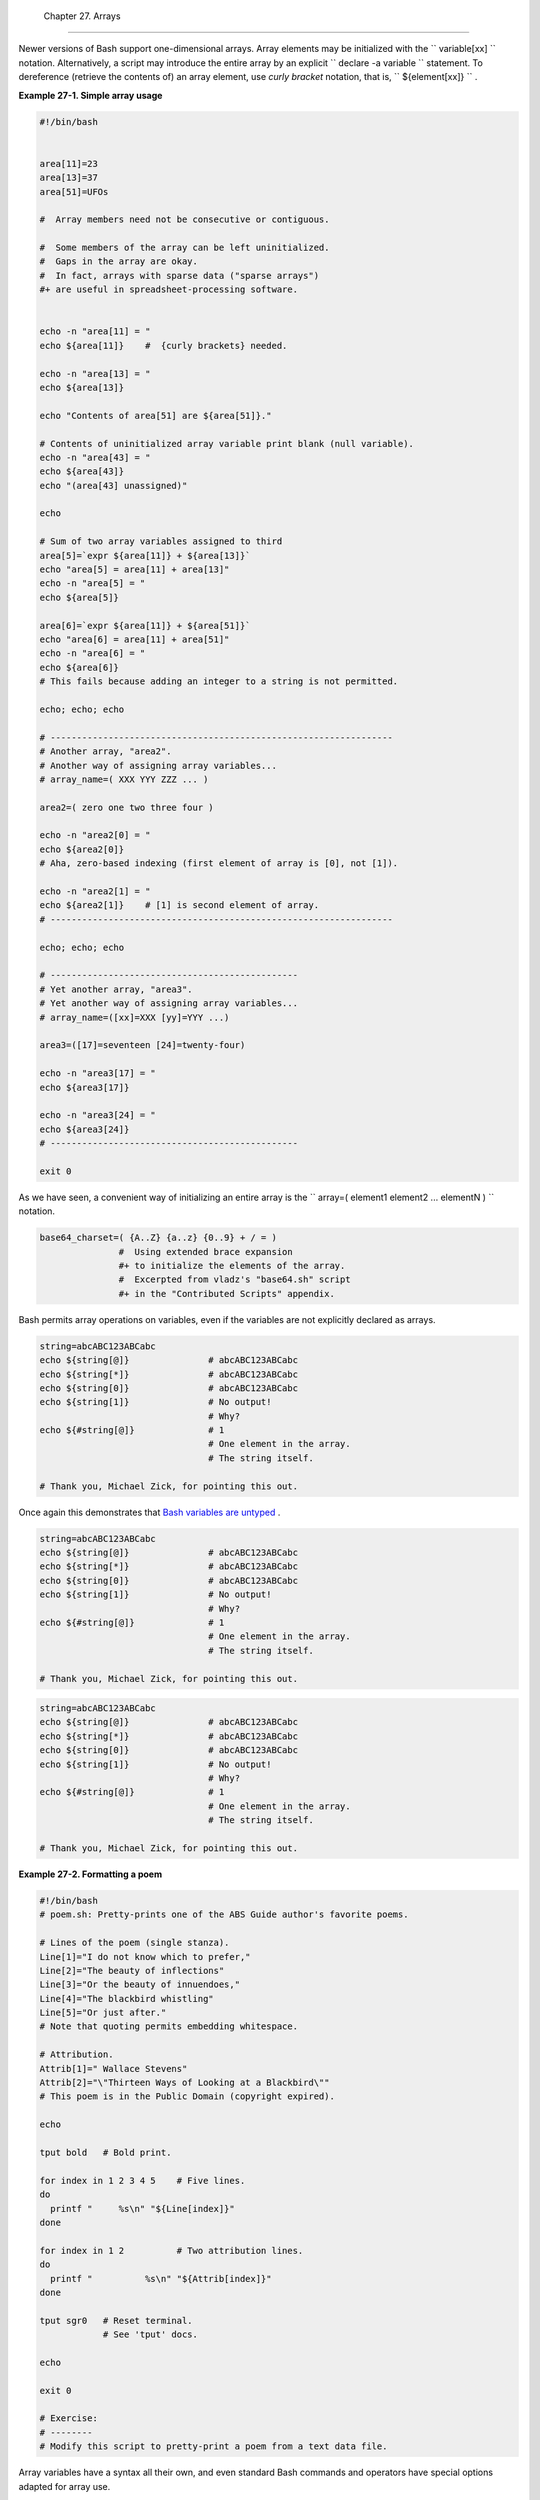 
  Chapter 27. Arrays
===================

Newer versions of Bash support one-dimensional arrays. Array elements
may be initialized with the ``             variable[xx]           ``
notation. Alternatively, a script may introduce the entire array by an
explicit ``             declare -a variable           `` statement. To
dereference (retrieve the contents of) an array element, use *curly
bracket* notation, that is, ``             ${element[xx]}           `` .


**Example 27-1. Simple array usage**


.. code:: PROGRAMLISTING

    #!/bin/bash


    area[11]=23
    area[13]=37
    area[51]=UFOs

    #  Array members need not be consecutive or contiguous.

    #  Some members of the array can be left uninitialized.
    #  Gaps in the array are okay.
    #  In fact, arrays with sparse data ("sparse arrays")
    #+ are useful in spreadsheet-processing software.


    echo -n "area[11] = "
    echo ${area[11]}    #  {curly brackets} needed.

    echo -n "area[13] = "
    echo ${area[13]}

    echo "Contents of area[51] are ${area[51]}."

    # Contents of uninitialized array variable print blank (null variable).
    echo -n "area[43] = "
    echo ${area[43]}
    echo "(area[43] unassigned)"

    echo

    # Sum of two array variables assigned to third
    area[5]=`expr ${area[11]} + ${area[13]}`
    echo "area[5] = area[11] + area[13]"
    echo -n "area[5] = "
    echo ${area[5]}

    area[6]=`expr ${area[11]} + ${area[51]}`
    echo "area[6] = area[11] + area[51]"
    echo -n "area[6] = "
    echo ${area[6]}
    # This fails because adding an integer to a string is not permitted.

    echo; echo; echo

    # -----------------------------------------------------------------
    # Another array, "area2".
    # Another way of assigning array variables...
    # array_name=( XXX YYY ZZZ ... )

    area2=( zero one two three four )

    echo -n "area2[0] = "
    echo ${area2[0]}
    # Aha, zero-based indexing (first element of array is [0], not [1]).

    echo -n "area2[1] = "
    echo ${area2[1]}    # [1] is second element of array.
    # -----------------------------------------------------------------

    echo; echo; echo

    # -----------------------------------------------
    # Yet another array, "area3".
    # Yet another way of assigning array variables...
    # array_name=([xx]=XXX [yy]=YYY ...)

    area3=([17]=seventeen [24]=twenty-four)

    echo -n "area3[17] = "
    echo ${area3[17]}

    echo -n "area3[24] = "
    echo ${area3[24]}
    # -----------------------------------------------

    exit 0




As we have seen, a convenient way of initializing an entire array is the
``      array=( element1 element2 ... elementN )     `` notation.


.. code:: PROGRAMLISTING

    base64_charset=( {A..Z} {a..z} {0..9} + / = )
                   #  Using extended brace expansion
                   #+ to initialize the elements of the array.                
                   #  Excerpted from vladz's "base64.sh" script
                   #+ in the "Contributed Scripts" appendix.





Bash permits array operations on variables, even if the variables are
not explicitly declared as arrays.


.. code:: PROGRAMLISTING

    string=abcABC123ABCabc
    echo ${string[@]}               # abcABC123ABCabc
    echo ${string[*]}               # abcABC123ABCabc 
    echo ${string[0]}               # abcABC123ABCabc
    echo ${string[1]}               # No output!
                                    # Why?
    echo ${#string[@]}              # 1
                                    # One element in the array.
                                    # The string itself.

    # Thank you, Michael Zick, for pointing this out.



Once again this demonstrates that `Bash variables are
untyped <untyped.html#BVUNTYPED>`__ .



.. code:: PROGRAMLISTING

    string=abcABC123ABCabc
    echo ${string[@]}               # abcABC123ABCabc
    echo ${string[*]}               # abcABC123ABCabc 
    echo ${string[0]}               # abcABC123ABCabc
    echo ${string[1]}               # No output!
                                    # Why?
    echo ${#string[@]}              # 1
                                    # One element in the array.
                                    # The string itself.

    # Thank you, Michael Zick, for pointing this out.


.. code:: PROGRAMLISTING

    string=abcABC123ABCabc
    echo ${string[@]}               # abcABC123ABCabc
    echo ${string[*]}               # abcABC123ABCabc 
    echo ${string[0]}               # abcABC123ABCabc
    echo ${string[1]}               # No output!
                                    # Why?
    echo ${#string[@]}              # 1
                                    # One element in the array.
                                    # The string itself.

    # Thank you, Michael Zick, for pointing this out.




**Example 27-2. Formatting a poem**


.. code:: PROGRAMLISTING

    #!/bin/bash
    # poem.sh: Pretty-prints one of the ABS Guide author's favorite poems.

    # Lines of the poem (single stanza).
    Line[1]="I do not know which to prefer,"
    Line[2]="The beauty of inflections"
    Line[3]="Or the beauty of innuendoes,"
    Line[4]="The blackbird whistling"
    Line[5]="Or just after."
    # Note that quoting permits embedding whitespace.

    # Attribution.
    Attrib[1]=" Wallace Stevens"
    Attrib[2]="\"Thirteen Ways of Looking at a Blackbird\""
    # This poem is in the Public Domain (copyright expired).

    echo

    tput bold   # Bold print.

    for index in 1 2 3 4 5    # Five lines.
    do
      printf "     %s\n" "${Line[index]}"
    done

    for index in 1 2          # Two attribution lines.
    do
      printf "          %s\n" "${Attrib[index]}"
    done

    tput sgr0   # Reset terminal.
                # See 'tput' docs.

    echo

    exit 0

    # Exercise:
    # --------
    # Modify this script to pretty-print a poem from a text data file.




Array variables have a syntax all their own, and even standard Bash
commands and operators have special options adapted for array use.


**Example 27-3. Various array operations**


.. code:: PROGRAMLISTING

    #!/bin/bash
    # array-ops.sh: More fun with arrays.


    array=( zero one two three four five )
    # Element 0   1   2    3     4    5

    echo ${array[0]}       #  zero
    echo ${array:0}        #  zero
                           #  Parameter expansion of first element,
                           #+ starting at position # 0 (1st character).
    echo ${array:1}        #  ero
                           #  Parameter expansion of first element,
                           #+ starting at position # 1 (2nd character).

    echo "--------------"

    echo ${#array[0]}      #  4
                           #  Length of first element of array.
    echo ${#array}         #  4
                           #  Length of first element of array.
                           #  (Alternate notation)

    echo ${#array[1]}      #  3
                           #  Length of second element of array.
                           #  Arrays in Bash have zero-based indexing.

    echo ${#array[*]}      #  6
                           #  Number of elements in array.
    echo ${#array[@]}      #  6
                           #  Number of elements in array.

    echo "--------------"

    array2=( [0]="first element" [1]="second element" [3]="fourth element" )
    #            ^     ^       ^     ^      ^       ^     ^      ^       ^
    # Quoting permits embedding whitespace within individual array elements.

    echo ${array2[0]}      # first element
    echo ${array2[1]}      # second element
    echo ${array2[2]}      #
                           # Skipped in initialization, and therefore null.
    echo ${array2[3]}      # fourth element
    echo ${#array2[0]}     # 13    (length of first element)
    echo ${#array2[*]}     # 3     (number of elements in array)

    exit




Many of the standard `string
operations <string-manipulation.html#STRINGMANIP>`__ work on arrays.


**Example 27-4. String operations on arrays**


.. code:: PROGRAMLISTING

    #!/bin/bash
    # array-strops.sh: String operations on arrays.

    # Script by Michael Zick.
    # Used in ABS Guide with permission.
    # Fixups: 05 May 08, 04 Aug 08.

    #  In general, any string operation using the ${name ... } notation
    #+ can be applied to all string elements in an array,
    #+ with the ${name[@] ... } or ${name[*] ...} notation.


    arrayZ=( one two three four five five )

    echo

    # Trailing Substring Extraction
    echo ${arrayZ[@]:0}     # one two three four five five
    #                ^        All elements.

    echo ${arrayZ[@]:1}     # two three four five five
    #                ^        All elements following element[0].

    echo ${arrayZ[@]:1:2}   # two three
    #                  ^      Only the two elements after element[0].

    echo "---------"


    # Substring Removal

    # Removes shortest match from front of string(s).

    echo ${arrayZ[@]#f*r}   # one two three five five
    #               ^       # Applied to all elements of the array.
                            # Matches "four" and removes it.

    # Longest match from front of string(s)
    echo ${arrayZ[@]##t*e}  # one two four five five
    #               ^^      # Applied to all elements of the array.
                            # Matches "three" and removes it.

    # Shortest match from back of string(s)
    echo ${arrayZ[@]%h*e}   # one two t four five five
    #               ^       # Applied to all elements of the array.
                            # Matches "hree" and removes it.

    # Longest match from back of string(s)
    echo ${arrayZ[@]%%t*e}  # one two four five five
    #               ^^      # Applied to all elements of the array.
                            # Matches "three" and removes it.

    echo "----------------------"


    # Substring Replacement

    # Replace first occurrence of substring with replacement.
    echo ${arrayZ[@]/fiv/XYZ}   # one two three four XYZe XYZe
    #               ^           # Applied to all elements of the array.

    # Replace all occurrences of substring.
    echo ${arrayZ[@]//iv/YY}    # one two three four fYYe fYYe
                                # Applied to all elements of the array.

    # Delete all occurrences of substring.
    # Not specifing a replacement defaults to 'delete' ...
    echo ${arrayZ[@]//fi/}      # one two three four ve ve
    #               ^^          # Applied to all elements of the array.

    # Replace front-end occurrences of substring.
    echo ${arrayZ[@]/#fi/XY}    # one two three four XYve XYve
    #                ^          # Applied to all elements of the array.

    # Replace back-end occurrences of substring.
    echo ${arrayZ[@]/%ve/ZZ}    # one two three four fiZZ fiZZ
    #                ^          # Applied to all elements of the array.

    echo ${arrayZ[@]/%o/XX}     # one twXX three four five five
    #                ^          # Why?

    echo "-----------------------------"


    replacement() {
        echo -n "!!!"
    }

    echo ${arrayZ[@]/%e/$(replacement)}
    #                ^  ^^^^^^^^^^^^^^
    # on!!! two thre!!! four fiv!!! fiv!!!
    # The stdout of replacement() is the replacement string.
    # Q.E.D: The replacement action is, in effect, an 'assignment.'

    echo "------------------------------------"

    #  Accessing the "for-each":
    echo ${arrayZ[@]//*/$(replacement optional_arguments)}
    #                ^^ ^^^^^^^^^^^^^
    # !!! !!! !!! !!! !!! !!!

    #  Now, if Bash would only pass the matched string
    #+ to the function being called . . .

    echo

    exit 0

    #  Before reaching for a Big Hammer -- Perl, Python, or all the rest --
    #  recall:
    #    $( ... ) is command substitution.
    #    A function runs as a sub-process.
    #    A function writes its output (if echo-ed) to stdout.
    #    Assignment, in conjunction with "echo" and command substitution,
    #+   can read a function's stdout.
    #    The name[@] notation specifies (the equivalent of) a "for-each"
    #+   operation.
    #  Bash is more powerful than you think!




`Command substitution <commandsub.html#COMMANDSUBREF>`__ can construct
the individual elements of an array.


**Example 27-5. Loading the contents of a script into an array**


.. code:: PROGRAMLISTING

    #!/bin/bash
    # script-array.sh: Loads this script into an array.
    # Inspired by an e-mail from Chris Martin (thanks!).

    script_contents=( $(cat "$0") )  #  Stores contents of this script ($0)
                                     #+ in an array.

    for element in $(seq 0 $((${#script_contents[@]} - 1)))
      do                #  ${#script_contents[@]}
                        #+ gives number of elements in the array.
                        #
                        #  Question:
                        #  Why is  seq 0  necessary?
                        #  Try changing it to seq 1.
      echo -n "${script_contents[$element]}"
                        # List each field of this script on a single line.
    # echo -n "${script_contents[element]}" also works because of ${ ... }.
      echo -n " -- "    # Use " -- " as a field separator.
    done

    echo

    exit 0

    # Exercise:
    # --------
    #  Modify this script so it lists itself
    #+ in its original format,
    #+ complete with whitespace, line breaks, etc.




In an array context, some Bash `builtins <internal.html#BUILTINREF>`__
have a slightly altered meaning. For example,
`unset <internal.html#UNSETREF>`__ deletes array elements, or even an
entire array.


**Example 27-6. Some special properties of arrays**


.. code:: PROGRAMLISTING

    #!/bin/bash

    declare -a colors
    #  All subsequent commands in this script will treat
    #+ the variable "colors" as an array.

    echo "Enter your favorite colors (separated from each other by a space)."

    read -a colors    # Enter at least 3 colors to demonstrate features below.
    #  Special option to 'read' command,
    #+ allowing assignment of elements in an array.

    echo

    element_count=${#colors[@]}
    # Special syntax to extract number of elements in array.
    #     element_count=${#colors[*]} works also.
    #
    #  The "@" variable allows word splitting within quotes
    #+ (extracts variables separated by whitespace).
    #
    #  This corresponds to the behavior of "$@" and "$*"
    #+ in positional parameters. 

    index=0

    while [ "$index" -lt "$element_count" ]
    do    # List all the elements in the array.
      echo ${colors[$index]}
      #    ${colors[index]} also works because it's within ${ ... } brackets.
      let "index = $index + 1"
      # Or:
      #    ((index++))
    done
    # Each array element listed on a separate line.
    # If this is not desired, use  echo -n "${colors[$index]} "
    #
    # Doing it with a "for" loop instead:
    #   for i in "${colors[@]}"
    #   do
    #     echo "$i"
    #   done
    # (Thanks, S.C.)

    echo

    # Again, list all the elements in the array, but using a more elegant method.
      echo ${colors[@]}          # echo ${colors[*]} also works.

    echo

    # The "unset" command deletes elements of an array, or entire array.
    unset colors[1]              # Remove 2nd element of array.
                                 # Same effect as   colors[1]=
    echo  ${colors[@]}           # List array again, missing 2nd element.

    unset colors                 # Delete entire array.
                                 #  unset colors[*] and
                                 #+ unset colors[@] also work.
    echo; echo -n "Colors gone."               
    echo ${colors[@]}            # List array again, now empty.

    exit 0




As seen in the previous example, either **${array\_name[@]}** or
**${array\_name[\*]}** refers to *all* the elements of the array.
Similarly, to get a count of the number of elements in an array, use
either **${#array\_name[@]}** or **${#array\_name[\*]}** .
**${#array\_name}** is the length (number of characters) of
**${array\_name[0]}** , the first element of the array.


**Example 27-7. Of empty arrays and empty elements**


.. code:: PROGRAMLISTING

    #!/bin/bash
    # empty-array.sh

    #  Thanks to Stephane Chazelas for the original example,
    #+ and to Michael Zick and Omair Eshkenazi, for extending it.
    #  And to Nathan Coulter for clarifications and corrections.


    # An empty array is not the same as an array with empty elements.

      array0=( first second third )
      array1=( '' )   # "array1" consists of one empty element.
      array2=( )      # No elements . . . "array2" is empty.
      array3=(   )    # What about this array?


    echo
    ListArray()
    {
    echo
    echo "Elements in array0:  ${array0[@]}"
    echo "Elements in array1:  ${array1[@]}"
    echo "Elements in array2:  ${array2[@]}"
    echo "Elements in array3:  ${array3[@]}"
    echo
    echo "Length of first element in array0 = ${#array0}"
    echo "Length of first element in array1 = ${#array1}"
    echo "Length of first element in array2 = ${#array2}"
    echo "Length of first element in array3 = ${#array3}"
    echo
    echo "Number of elements in array0 = ${#array0[*]}"  # 3
    echo "Number of elements in array1 = ${#array1[*]}"  # 1  (Surprise!)
    echo "Number of elements in array2 = ${#array2[*]}"  # 0
    echo "Number of elements in array3 = ${#array3[*]}"  # 0
    }

    # ===================================================================

    ListArray

    # Try extending those arrays.

    # Adding an element to an array.
    array0=( "${array0[@]}" "new1" )
    array1=( "${array1[@]}" "new1" )
    array2=( "${array2[@]}" "new1" )
    array3=( "${array3[@]}" "new1" )

    ListArray

    # or
    array0[${#array0[*]}]="new2"
    array1[${#array1[*]}]="new2"
    array2[${#array2[*]}]="new2"
    array3[${#array3[*]}]="new2"

    ListArray

    # When extended as above, arrays are 'stacks' ...
    # Above is the 'push' ...
    # The stack 'height' is:
    height=${#array2[@]}
    echo
    echo "Stack height for array2 = $height"

    # The 'pop' is:
    unset array2[${#array2[@]}-1]   #  Arrays are zero-based,
    height=${#array2[@]}            #+ which means first element has index 0.
    echo
    echo "POP"
    echo "New stack height for array2 = $height"

    ListArray

    # List only 2nd and 3rd elements of array0.
    from=1          # Zero-based numbering.
    to=2
    array3=( ${array0[@]:1:2} )
    echo
    echo "Elements in array3:  ${array3[@]}"

    # Works like a string (array of characters).
    # Try some other "string" forms.

    # Replacement:
    array4=( ${array0[@]/second/2nd} )
    echo
    echo "Elements in array4:  ${array4[@]}"

    # Replace all matching wildcarded string.
    array5=( ${array0[@]//new?/old} )
    echo
    echo "Elements in array5:  ${array5[@]}"

    # Just when you are getting the feel for this . . .
    array6=( ${array0[@]#*new} )
    echo # This one might surprise you.
    echo "Elements in array6:  ${array6[@]}"

    array7=( ${array0[@]#new1} )
    echo # After array6 this should not be a surprise.
    echo "Elements in array7:  ${array7[@]}"

    # Which looks a lot like . . .
    array8=( ${array0[@]/new1/} )
    echo
    echo "Elements in array8:  ${array8[@]}"

    #  So what can one say about this?

    #  The string operations are performed on
    #+ each of the elements in var[@] in succession.
    #  Therefore : Bash supports string vector operations.
    #  If the result is a zero length string,
    #+ that element disappears in the resulting assignment.
    #  However, if the expansion is in quotes, the null elements remain.

    #  Michael Zick:    Question, are those strings hard or soft quotes?
    #  Nathan Coulter:  There is no such thing as "soft quotes."
    #!    What's really happening is that
    #!+   the pattern matching happens after
    #!+   all the other expansions of [word]
    #!+   in cases like ${parameter#word}.


    zap='new*'
    array9=( ${array0[@]/$zap/} )
    echo
    echo "Number of elements in array9:  ${#array9[@]}"
    array9=( "${array0[@]/$zap/}" )
    echo "Elements in array9:  ${array9[@]}"
    # This time the null elements remain.
    echo "Number of elements in array9:  ${#array9[@]}"


    # Just when you thought you were still in Kansas . . .
    array10=( ${array0[@]#$zap} )
    echo
    echo "Elements in array10:  ${array10[@]}"
    # But, the asterisk in zap won't be interpreted if quoted.
    array10=( ${array0[@]#"$zap"} )
    echo
    echo "Elements in array10:  ${array10[@]}"
    # Well, maybe we _are_ still in Kansas . . .
    # (Revisions to above code block by Nathan Coulter.)


    #  Compare array7 with array10.
    #  Compare array8 with array9.

    #  Reiterating: No such thing as soft quotes!
    #  Nathan Coulter explains:
    #  Pattern matching of 'word' in ${parameter#word} is done after
    #+ parameter expansion and *before* quote removal.
    #  In the normal case, pattern matching is done *after* quote removal.
     
    exit




The relationship of **${array\_name[@]}** and **${array\_name[\*]}** is
analogous to that between `$@ and $\* <internalvariables.html#APPREF>`__
. This powerful array notation has a number of uses.


.. code:: PROGRAMLISTING

    # Copying an array.
    array2=( "${array1[@]}" )
    # or
    array2="${array1[@]}"
    #
    #  However, this fails with "sparse" arrays,
    #+ arrays with holes (missing elements) in them,
    #+ as Jochen DeSmet points out.
    # ------------------------------------------
      array1[0]=0
    # array1[1] not assigned
      array1[2]=2
      array2=( "${array1[@]}" )       # Copy it?

    echo ${array2[0]}      # 0
    echo ${array2[2]}      # (null), should be 2
    # ------------------------------------------



    # Adding an element to an array.
    array=( "${array[@]}" "new element" )
    # or
    array[${#array[*]}]="new element"

    # Thanks, S.C.





|Tip|

The **array=( element1 element2 ... elementN )** initialization
operation, with the help of `command
substitution <commandsub.html#COMMANDSUBREF>`__ , makes it possible to
load the contents of a text file into an array.

+--------------------------+--------------------------+--------------------------+
| .. code:: PROGRAMLISTING |
|                          |
|     #!/bin/bash          |
|                          |
|     filename=sample_file |
|                          |
|     #            cat sam |
| ple_file                 |
|     #                    |
|     #            1 a b c |
|     #            2 d e f |
| g                        |
|                          |
|                          |
|     declare -a array1    |
|                          |
|     array1=( `cat "$file |
| name"`)                # |
|   Loads contents         |
|     #         List file  |
| to stdout              # |
| + of $filename into arra |
| y1.                      |
|     #                    |
|     #  array1=( `cat "$f |
| ilename" | tr '\n' ' '`) |
|     #                    |
|          change linefeed |
| s in file to spaces.     |
|     #  Not necessary bec |
| ause Bash does word spli |
| tting,                   |
|     #+ changing linefeed |
| s to spaces.             |
|                          |
|     echo ${array1[@]}    |
|          # List the arra |
| y.                       |
|     #                    |
|            1 a b c 2 d e |
|  fg                      |
|     #                    |
|     #  Each whitespace-s |
| eparated "word" in the f |
| ile                      |
|     #+ has been assigned |
|  to an element of the ar |
| ray.                     |
|                          |
|     element_count=${#arr |
| ay1[*]}                  |
|     echo $element_count  |
|          # 8             |
                          
+--------------------------+--------------------------+--------------------------+


.. code:: PROGRAMLISTING

    #!/bin/bash

    filename=sample_file

    #            cat sample_file
    #
    #            1 a b c
    #            2 d e fg


    declare -a array1

    array1=( `cat "$filename"`)                #  Loads contents
    #         List file to stdout              #+ of $filename into array1.
    #
    #  array1=( `cat "$filename" | tr '\n' ' '`)
    #                            change linefeeds in file to spaces. 
    #  Not necessary because Bash does word splitting,
    #+ changing linefeeds to spaces.

    echo ${array1[@]}            # List the array.
    #                              1 a b c 2 d e fg
    #
    #  Each whitespace-separated "word" in the file
    #+ has been assigned to an element of the array.

    element_count=${#array1[*]}
    echo $element_count          # 8


.. code:: PROGRAMLISTING

    #!/bin/bash

    filename=sample_file

    #            cat sample_file
    #
    #            1 a b c
    #            2 d e fg


    declare -a array1

    array1=( `cat "$filename"`)                #  Loads contents
    #         List file to stdout              #+ of $filename into array1.
    #
    #  array1=( `cat "$filename" | tr '\n' ' '`)
    #                            change linefeeds in file to spaces. 
    #  Not necessary because Bash does word splitting,
    #+ changing linefeeds to spaces.

    echo ${array1[@]}            # List the array.
    #                              1 a b c 2 d e fg
    #
    #  Each whitespace-separated "word" in the file
    #+ has been assigned to an element of the array.

    element_count=${#array1[*]}
    echo $element_count          # 8




Clever scripting makes it possible to add array operations.


**Example 27-8. Initializing arrays**


.. code:: PROGRAMLISTING

    #! /bin/bash
    # array-assign.bash

    #  Array operations are Bash-specific,
    #+ hence the ".bash" in the script name.

    # Copyright (c) Michael S. Zick, 2003, All rights reserved.
    # License: Unrestricted reuse in any form, for any purpose.
    # Version: $ID$
    #
    # Clarification and additional comments by William Park.

    #  Based on an example provided by Stephane Chazelas
    #+ which appeared in an earlier version of the
    #+ Advanced Bash Scripting Guide.

    # Output format of the 'times' command:
    # User CPU <space> System CPU
    # User CPU of dead children <space> System CPU of dead children

    #  Bash has two versions of assigning all elements of an array
    #+ to a new array variable.
    #  Both drop 'null reference' elements
    #+ in Bash versions 2.04 and later.
    #  An additional array assignment that maintains the relationship of
    #+ [subscript]=value for arrays may be added to newer versions.

    #  Constructs a large array using an internal command,
    #+ but anything creating an array of several thousand elements
    #+ will do just fine.

    declare -a bigOne=( /dev/* )  # All the files in /dev . . .
    echo
    echo 'Conditions: Unquoted, default IFS, All-Elements-Of'
    echo "Number of elements in array is ${#bigOne[@]}"

    # set -vx



    echo
    echo '- - testing: =( ${array[@]} ) - -'
    times
    declare -a bigTwo=( ${bigOne[@]} )
    # Note parens:    ^              ^
    times


    echo
    echo '- - testing: =${array[@]} - -'
    times
    declare -a bigThree=${bigOne[@]}
    # No parentheses this time.
    times

    #  Comparing the numbers shows that the second form, pointed out
    #+ by Stephane Chazelas, is faster.
    #
    #  As William Park explains:
    #+ The bigTwo array assigned element by element (because of parentheses),
    #+ whereas bigThree assigned as a single string.
    #  So, in essence, you have:
    #                   bigTwo=( [0]="..." [1]="..." [2]="..." ... )
    #                   bigThree=( [0]="... ... ..." )
    #
    #  Verify this by:  echo ${bigTwo[0]}
    #                   echo ${bigThree[0]}


    #  I will continue to use the first form in my example descriptions
    #+ because I think it is a better illustration of what is happening.

    #  The reusable portions of my examples will actual contain
    #+ the second form where appropriate because of the speedup.

    # MSZ: Sorry about that earlier oversight folks.


    #  Note:
    #  ----
    #  The "declare -a" statements in lines 32 and 44
    #+ are not strictly necessary, since it is implicit
    #+ in the  Array=( ... )  assignment form.
    #  However, eliminating these declarations slows down
    #+ the execution of the following sections of the script.
    #  Try it, and see.

    exit 0






|Note|

Adding a superfluous **declare -a** statement to an array declaration
may speed up execution of subsequent operations on the array.





**Example 27-9. Copying and concatenating arrays**


.. code:: PROGRAMLISTING

    #! /bin/bash
    # CopyArray.sh
    #
    # This script written by Michael Zick.
    # Used here with permission.

    #  How-To "Pass by Name & Return by Name"
    #+ or "Building your own assignment statement".


    CpArray_Mac() {

    # Assignment Command Statement Builder

        echo -n 'eval '
        echo -n "$2"                    # Destination name
        echo -n '=( ${'
        echo -n "$1"                    # Source name
        echo -n '[@]} )'

    # That could all be a single command.
    # Matter of style only.
    }

    declare -f CopyArray                # Function "Pointer"
    CopyArray=CpArray_Mac               # Statement Builder

    Hype()
    {

    # Hype the array named $1.
    # (Splice it together with array containing "Really Rocks".)
    # Return in array named $2.

        local -a TMP
        local -a hype=( Really Rocks )

        $($CopyArray $1 TMP)
        TMP=( ${TMP[@]} ${hype[@]} )
        $($CopyArray TMP $2)
    }

    declare -a before=( Advanced Bash Scripting )
    declare -a after

    echo "Array Before = ${before[@]}"

    Hype before after

    echo "Array After = ${after[@]}"

    # Too much hype?

    echo "What ${after[@]:3:2}?"

    declare -a modest=( ${after[@]:2:1} ${after[@]:3:2} )
    #                    ---- substring extraction ----

    echo "Array Modest = ${modest[@]}"

    # What happened to 'before' ?

    echo "Array Before = ${before[@]}"

    exit 0





**Example 27-10. More on concatenating arrays**


.. code:: PROGRAMLISTING

    #! /bin/bash
    # array-append.bash

    # Copyright (c) Michael S. Zick, 2003, All rights reserved.
    # License: Unrestricted reuse in any form, for any purpose.
    # Version: $ID$
    #
    # Slightly modified in formatting by M.C.


    # Array operations are Bash-specific.
    # Legacy UNIX /bin/sh lacks equivalents.


    #  Pipe the output of this script to 'more'
    #+ so it doesn't scroll off the terminal.
    #  Or, redirect output to a file.


    declare -a array1=( zero1 one1 two1 )
    # Subscript packed.
    declare -a array2=( [0]=zero2 [2]=two2 [3]=three2 )
    # Subscript sparse -- [1] is not defined.

    echo
    echo '- Confirm that the array is really subscript sparse. -'
    echo "Number of elements: 4"        # Hard-coded for illustration.
    for (( i = 0 ; i < 4 ; i++ ))
    do
        echo "Element [$i]: ${array2[$i]}"
    done
    # See also the more general code example in basics-reviewed.bash.


    declare -a dest

    # Combine (append) two arrays into a third array.
    echo
    echo 'Conditions: Unquoted, default IFS, All-Elements-Of operator'
    echo '- Undefined elements not present, subscripts not maintained. -'
    # # The undefined elements do not exist; they are not being dropped.

    dest=( ${array1[@]} ${array2[@]} )
    # dest=${array1[@]}${array2[@]}     # Strange results, possibly a bug.

    # Now, list the result.
    echo
    echo '- - Testing Array Append - -'
    cnt=${#dest[@]}

    echo "Number of elements: $cnt"
    for (( i = 0 ; i < cnt ; i++ ))
    do
        echo "Element [$i]: ${dest[$i]}"
    done

    # Assign an array to a single array element (twice).
    dest[0]=${array1[@]}
    dest[1]=${array2[@]}

    # List the result.
    echo
    echo '- - Testing modified array - -'
    cnt=${#dest[@]}

    echo "Number of elements: $cnt"
    for (( i = 0 ; i < cnt ; i++ ))
    do
        echo "Element [$i]: ${dest[$i]}"
    done

    # Examine the modified second element.
    echo
    echo '- - Reassign and list second element - -'

    declare -a subArray=${dest[1]}
    cnt=${#subArray[@]}

    echo "Number of elements: $cnt"
    for (( i = 0 ; i < cnt ; i++ ))
    do
        echo "Element [$i]: ${subArray[$i]}"
    done

    #  The assignment of an entire array to a single element
    #+ of another array using the '=${ ... }' array assignment
    #+ has converted the array being assigned into a string,
    #+ with the elements separated by a space (the first character of IFS).

    # If the original elements didn't contain whitespace . . .
    # If the original array isn't subscript sparse . . .
    # Then we could get the original array structure back again.

    # Restore from the modified second element.
    echo
    echo '- - Listing restored element - -'

    declare -a subArray=( ${dest[1]} )
    cnt=${#subArray[@]}

    echo "Number of elements: $cnt"
    for (( i = 0 ; i < cnt ; i++ ))
    do
        echo "Element [$i]: ${subArray[$i]}"
    done
    echo '- - Do not depend on this behavior. - -'
    echo '- - This behavior is subject to change - -'
    echo '- - in versions of Bash newer than version 2.05b - -'

    # MSZ: Sorry about any earlier confusion folks.

    exit 0




--

Arrays permit deploying old familiar algorithms as shell scripts.
Whether this is necessarily a good idea is left for the reader to
decide.


**Example 27-11. The Bubble Sort**


.. code:: PROGRAMLISTING

    #!/bin/bash
    # bubble.sh: Bubble sort, of sorts.

    # Recall the algorithm for a bubble sort. In this particular version...

    #  With each successive pass through the array to be sorted,
    #+ compare two adjacent elements, and swap them if out of order.
    #  At the end of the first pass, the "heaviest" element has sunk to bottom.
    #  At the end of the second pass, the next "heaviest" one has sunk next to bottom.
    #  And so forth.
    #  This means that each successive pass needs to traverse less of the array.
    #  You will therefore notice a speeding up in the printing of the later passes.


    exchange()
    {
      # Swaps two members of the array.
      local temp=${Countries[$1]} #  Temporary storage
                                  #+ for element getting swapped out.
      Countries[$1]=${Countries[$2]}
      Countries[$2]=$temp
      
      return
    }  

    declare -a Countries  #  Declare array,
                          #+ optional here since it's initialized below.

    #  Is it permissable to split an array variable over multiple lines
    #+ using an escape (\)?
    #  Yes.

    Countries=(Netherlands Ukraine Zaire Turkey Russia Yemen Syria \
    Brazil Argentina Nicaragua Japan Mexico Venezuela Greece England \
    Israel Peru Canada Oman Denmark Wales France Kenya \
    Xanadu Qatar Liechtenstein Hungary)

    # "Xanadu" is the mythical place where, according to Coleridge,
    #+ Kubla Khan did a pleasure dome decree.


    clear                      # Clear the screen to start with. 

    echo "0: ${Countries[*]}"  # List entire array at pass 0.

    number_of_elements=${#Countries[@]}
    let "comparisons = $number_of_elements - 1"

    count=1 # Pass number.

    while [ "$comparisons" -gt 0 ]          # Beginning of outer loop
    do

      index=0  # Reset index to start of array after each pass.

      while [ "$index" -lt "$comparisons" ] # Beginning of inner loop
      do
        if [ ${Countries[$index]} \> ${Countries[`expr $index + 1`]} ]
        #  If out of order...
        #  Recalling that \> is ASCII comparison operator
        #+ within single brackets.

        #  if [[ ${Countries[$index]} > ${Countries[`expr $index + 1`]} ]]
        #+ also works.
        then
          exchange $index `expr $index + 1`  # Swap.
        fi  
        let "index += 1"  # Or,   index+=1   on Bash, ver. 3.1 or newer.
      done # End of inner loop

    # ----------------------------------------------------------------------
    # Paulo Marcel Coelho Aragao suggests for-loops as a simpler altenative.
    #
    # for (( last = $number_of_elements - 1 ; last > 0 ; last-- ))
    ##                     Fix by C.Y. Hunt          ^   (Thanks!)
    # do
    #     for (( i = 0 ; i < last ; i++ ))
    #     do
    #         [[ "${Countries[$i]}" > "${Countries[$((i+1))]}" ]] \
    #             && exchange $i $((i+1))
    #     done
    # done
    # ----------------------------------------------------------------------
      

    let "comparisons -= 1" #  Since "heaviest" element bubbles to bottom,
                           #+ we need do one less comparison each pass.

    echo
    echo "$count: ${Countries[@]}"  # Print resultant array at end of each pass.
    echo
    let "count += 1"                # Increment pass count.

    done                            # End of outer loop
                                    # All done.

    exit 0




--

Is it possible to nest arrays within arrays?


.. code:: PROGRAMLISTING

    #!/bin/bash
    # "Nested" array.

    #  Michael Zick provided this example,
    #+ with corrections and clarifications by William Park.

    AnArray=( $(ls --inode --ignore-backups --almost-all \
        --directory --full-time --color=none --time=status \
        --sort=time -l ${PWD} ) )  # Commands and options.

    # Spaces are significant . . . and don't quote anything in the above.

    SubArray=( ${AnArray[@]:11:1}  ${AnArray[@]:6:5} )
    #  This array has six elements:
    #+     SubArray=( [0]=${AnArray[11]} [1]=${AnArray[6]} [2]=${AnArray[7]}
    #      [3]=${AnArray[8]} [4]=${AnArray[9]} [5]=${AnArray[10]} )
    #
    #  Arrays in Bash are (circularly) linked lists
    #+ of type string (char *).
    #  So, this isn't actually a nested array,
    #+ but it's functionally similar.

    echo "Current directory and date of last status change:"
    echo "${SubArray[@]}"

    exit 0



--

Embedded arrays in combination with `indirect
references <bashver2.html#VARREFNEW>`__ create some fascinating
possibilities


**Example 27-12. Embedded arrays and indirect references**


.. code:: PROGRAMLISTING

    #!/bin/bash
    # embedded-arrays.sh
    # Embedded arrays and indirect references.

    # This script by Dennis Leeuw.
    # Used with permission.
    # Modified by document author.


    ARRAY1=(
            VAR1_1=value11
            VAR1_2=value12
            VAR1_3=value13
    )

    ARRAY2=(
            VARIABLE="test"
            STRING="VAR1=value1 VAR2=value2 VAR3=value3"
            ARRAY21=${ARRAY1[*]}
    )       # Embed ARRAY1 within this second array.

    function print () {
            OLD_IFS="$IFS"
            IFS=$'\n'       #  To print each array element
                            #+ on a separate line.
            TEST1="ARRAY2[*]"
            local ${!TEST1} # See what happens if you delete this line.
            #  Indirect reference.
        #  This makes the components of $TEST1
        #+ accessible to this function.


            #  Let's see what we've got so far.
            echo
            echo "\$TEST1 = $TEST1"       #  Just the name of the variable.
            echo; echo
            echo "{\$TEST1} = ${!TEST1}"  #  Contents of the variable.
                                          #  That's what an indirect
                                          #+ reference does.
            echo
            echo "-------------------------------------------"; echo
            echo


            # Print variable
            echo "Variable VARIABLE: $VARIABLE"
        
            # Print a string element
            IFS="$OLD_IFS"
            TEST2="STRING[*]"
            local ${!TEST2}      # Indirect reference (as above).
            echo "String element VAR2: $VAR2 from STRING"

            # Print an array element
            TEST2="ARRAY21[*]"
            local ${!TEST2}      # Indirect reference (as above).
            echo "Array element VAR1_1: $VAR1_1 from ARRAY21"
    }

    print
    echo

    exit 0

    #   As the author of the script notes,
    #+ "you can easily expand it to create named-hashes in bash."
    #   (Difficult) exercise for the reader: implement this.




--

Arrays enable implementing a shell script version of the *Sieve of
Eratosthenes* . Of course, a resource-intensive application of this
nature should really be written in a compiled language, such as C. It
runs excruciatingly slowly as a script.


**Example 27-13. The Sieve of Eratosthenes**


.. code:: PROGRAMLISTING

    #!/bin/bash
    # sieve.sh (ex68.sh)

    # Sieve of Eratosthenes
    # Ancient algorithm for finding prime numbers.

    #  This runs a couple of orders of magnitude slower
    #+ than the equivalent program written in C.

    LOWER_LIMIT=1       # Starting with 1.
    UPPER_LIMIT=1000    # Up to 1000.
    # (You may set this higher . . . if you have time on your hands.)

    PRIME=1
    NON_PRIME=0

    let SPLIT=UPPER_LIMIT/2
    # Optimization:
    # Need to test numbers only halfway to upper limit. Why?


    declare -a Primes
    # Primes[] is an array.


    initialize ()
    {
    # Initialize the array.

    i=$LOWER_LIMIT
    until [ "$i" -gt "$UPPER_LIMIT" ]
    do
      Primes[i]=$PRIME
      let "i += 1"
    done
    #  Assume all array members guilty (prime)
    #+ until proven innocent.
    }

    print_primes ()
    {
    # Print out the members of the Primes[] array tagged as prime.

    i=$LOWER_LIMIT

    until [ "$i" -gt "$UPPER_LIMIT" ]
    do

      if [ "${Primes[i]}" -eq "$PRIME" ]
      then
        printf "%8d" $i
        # 8 spaces per number gives nice, even columns.
      fi
      
      let "i += 1"
      
    done

    }

    sift () # Sift out the non-primes.
    {

    let i=$LOWER_LIMIT+1
    # Let's start with 2.

    until [ "$i" -gt "$UPPER_LIMIT" ]
    do

    if [ "${Primes[i]}" -eq "$PRIME" ]
    # Don't bother sieving numbers already sieved (tagged as non-prime).
    then

      t=$i

      while [ "$t" -le "$UPPER_LIMIT" ]
      do
        let "t += $i "
        Primes[t]=$NON_PRIME
        # Tag as non-prime all multiples.
      done

    fi  

      let "i += 1"
    done  


    }


    # ==============================================
    # main ()
    # Invoke the functions sequentially.
    initialize
    sift
    print_primes
    # This is what they call structured programming.
    # ==============================================

    echo

    exit 0



    # -------------------------------------------------------- #
    # Code below line will not execute, because of 'exit.'

    #  This improved version of the Sieve, by Stephane Chazelas,
    #+ executes somewhat faster.

    # Must invoke with command-line argument (limit of primes).

    UPPER_LIMIT=$1                  # From command-line.
    let SPLIT=UPPER_LIMIT/2         # Halfway to max number.

    Primes=( '' $(seq $UPPER_LIMIT) )

    i=1
    until (( ( i += 1 ) > SPLIT ))  # Need check only halfway.
    do
      if [[ -n ${Primes[i]} ]]
      then
        t=$i
        until (( ( t += i ) > UPPER_LIMIT ))
        do
          Primes[t]=
        done
      fi  
    done  
    echo ${Primes[*]}

    exit $?





**Example 27-14. The Sieve of Eratosthenes, Optimized**


.. code:: PROGRAMLISTING

    #!/bin/bash
    # Optimized Sieve of Eratosthenes
    # Script by Jared Martin, with very minor changes by ABS Guide author.
    # Used in ABS Guide with permission (thanks!).

    # Based on script in Advanced Bash Scripting Guide.
    # http://tldp.org/LDP/abs/html/arrays.html#PRIMES0 (ex68.sh).

    # http://www.cs.hmc.edu/~oneill/papers/Sieve-JFP.pdf (reference)
    # Check results against http://primes.utm.edu/lists/small/1000.txt

    # Necessary but not sufficient would be, e.g.,
    #     (($(sieve 7919 | wc -w) == 1000)) && echo "7919 is the 1000th prime"

    UPPER_LIMIT=${1:?"Need an upper limit of primes to search."}

    Primes=( '' $(seq ${UPPER_LIMIT}) )

    typeset -i i t
    Primes[i=1]='' # 1 is not a prime.
    until (( ( i += 1 ) > (${UPPER_LIMIT}/i) ))  # Need check only ith-way.
      do                                         # Why?
        if ((${Primes[t=i*(i-1), i]}))
        # Obscure, but instructive, use of arithmetic expansion in subscript.
        then
          until (( ( t += i ) > ${UPPER_LIMIT} ))
            do Primes[t]=; done
        fi
      done

    # echo ${Primes[*]}
    echo   # Change to original script for pretty-printing (80-col. display).
    printf "%8d" ${Primes[*]}
    echo; echo

    exit $?




Compare these array-based prime number generators with alternatives that
do not use arrays, `Example A-15 <contributed-scripts.html#PRIMES>`__ ,
and `Example 16-46 <mathc.html#PRIMES2>`__ .

--

Arrays lend themselves, to some extent, to emulating data structures for
which Bash has no native support.


**Example 27-15. Emulating a push-down stack**


.. code:: PROGRAMLISTING

    #!/bin/bash
    # stack.sh: push-down stack simulation

    #  Similar to the CPU stack, a push-down stack stores data items
    #+ sequentially, but releases them in reverse order, last-in first-out.


    BP=100            #  Base Pointer of stack array.
                      #  Begin at element 100.

    SP=$BP            #  Stack Pointer.
                      #  Initialize it to "base" (bottom) of stack.

    Data=             #  Contents of stack location.  
                      #  Must use global variable,
                      #+ because of limitation on function return range.


                      # 100     Base pointer       <-- Base Pointer
                      #  99     First data item
                      #  98     Second data item
                      # ...     More data
                      #         Last data item     <-- Stack pointer


    declare -a stack


    push()            # Push item on stack.
    {
    if [ -z "$1" ]    # Nothing to push?
    then
      return
    fi

    let "SP -= 1"     # Bump stack pointer.
    stack[$SP]=$1

    return
    }

    pop()                    # Pop item off stack.
    {
    Data=                    # Empty out data item.

    if [ "$SP" -eq "$BP" ]   # Stack empty?
    then
      return
    fi                       #  This also keeps SP from getting past 100,
                             #+ i.e., prevents a runaway stack.

    Data=${stack[$SP]}
    let "SP += 1"            # Bump stack pointer.
    return
    }

    status_report()          # Find out what's happening.
    {
    echo "-------------------------------------"
    echo "REPORT"
    echo "Stack Pointer = $SP"
    echo "Just popped \""$Data"\" off the stack."
    echo "-------------------------------------"
    echo
    }


    # =======================================================
    # Now, for some fun.

    echo

    # See if you can pop anything off empty stack.
    pop
    status_report

    echo

    push garbage
    pop
    status_report     # Garbage in, garbage out.      

    value1=23;        push $value1
    value2=skidoo;    push $value2
    value3=LAST;      push $value3

    pop               # LAST
    status_report
    pop               # skidoo
    status_report
    pop               # 23
    status_report     # Last-in, first-out!

    #  Notice how the stack pointer decrements with each push,
    #+ and increments with each pop.

    echo

    exit 0

    # =======================================================


    # Exercises:
    # ---------

    # 1)  Modify the "push()" function to permit pushing
    #   + multiple element on the stack with a single function call.

    # 2)  Modify the "pop()" function to permit popping
    #   + multiple element from the stack with a single function call.

    # 3)  Add error checking to the critical functions.
    #     That is, return an error code, depending on
    #   + successful or unsuccessful completion of the operation,
    #   + and take appropriate action.

    # 4)  Using this script as a starting point,
    #   + write a stack-based 4-function calculator.




--

Fancy manipulation of array "subscripts" may require intermediate
variables. For projects involving this, again consider using a more
powerful programming language, such as Perl or C.


**Example 27-16. Complex array application: *Exploring a weird
mathematical series***


.. code:: PROGRAMLISTING

    #!/bin/bash

    # Douglas Hofstadter's notorious "Q-series":

    # Q(1) = Q(2) = 1
    # Q(n) = Q(n - Q(n-1)) + Q(n - Q(n-2)), for n>2

    #  This is a "chaotic" integer series with strange
    #+ and unpredictable behavior.
    #  The first 20 terms of the series are:
    #  1 1 2 3 3 4 5 5 6 6 6 8 8 8 10 9 10 11 11 12 

    #  See Hofstadter's book, _Goedel, Escher, Bach: An Eternal Golden Braid_,
    #+ p. 137, ff.


    LIMIT=100     # Number of terms to calculate.
    LINEWIDTH=20  # Number of terms printed per line.

    Q[1]=1        # First two terms of series are 1.
    Q[2]=1

    echo
    echo "Q-series [$LIMIT terms]:"
    echo -n "${Q[1]} "             # Output first two terms.
    echo -n "${Q[2]} "

    for ((n=3; n <= $LIMIT; n++))  # C-like loop expression.
    do   # Q[n] = Q[n - Q[n-1]] + Q[n - Q[n-2]]  for n>2
    #    Need to break the expression into intermediate terms,
    #+   since Bash doesn't handle complex array arithmetic very well.

      let "n1 = $n - 1"        # n-1
      let "n2 = $n - 2"        # n-2
      
      t0=`expr $n - ${Q[n1]}`  # n - Q[n-1]
      t1=`expr $n - ${Q[n2]}`  # n - Q[n-2]
      
      T0=${Q[t0]}              # Q[n - Q[n-1]]
      T1=${Q[t1]}              # Q[n - Q[n-2]]

    Q[n]=`expr $T0 + $T1`      # Q[n - Q[n-1]] + Q[n - Q[n-2]]
    echo -n "${Q[n]} "

    if [ `expr $n % $LINEWIDTH` -eq 0 ]    # Format output.
    then   #      ^ modulo
      echo # Break lines into neat chunks.
    fi

    done

    echo

    exit 0

    #  This is an iterative implementation of the Q-series.
    #  The more intuitive recursive implementation is left as an exercise.
    #  Warning: calculating this series recursively takes a VERY long time
    #+ via a script. C/C++ would be orders of magnitude faster.




--

Bash supports only one-dimensional arrays, though a little trickery
permits simulating multi-dimensional ones.


**Example 27-17. Simulating a two-dimensional array, then tilting it**


.. code:: PROGRAMLISTING

    #!/bin/bash
    # twodim.sh: Simulating a two-dimensional array.

    # A one-dimensional array consists of a single row.
    # A two-dimensional array stores rows sequentially.

    Rows=5
    Columns=5
    # 5 X 5 Array.

    declare -a alpha     # char alpha [Rows] [Columns];
                         # Unnecessary declaration. Why?

    load_alpha ()
    {
    local rc=0
    local index

    for i in A B C D E F G H I J K L M N O P Q R S T U V W X Y
    do     # Use different symbols if you like.
      local row=`expr $rc / $Columns`
      local column=`expr $rc % $Rows`
      let "index = $row * $Rows + $column"
      alpha[$index]=$i
    # alpha[$row][$column]
      let "rc += 1"
    done  

    #  Simpler would be
    #+   declare -a alpha=( A B C D E F G H I J K L M N O P Q R S T U V W X Y )
    #+ but this somehow lacks the "flavor" of a two-dimensional array.
    }

    print_alpha ()
    {
    local row=0
    local index

    echo

    while [ "$row" -lt "$Rows" ]   #  Print out in "row major" order:
    do                             #+ columns vary,
                                   #+ while row (outer loop) remains the same.
      local column=0

      echo -n "       "            #  Lines up "square" array with rotated one.
      
      while [ "$column" -lt "$Columns" ]
      do
        let "index = $row * $Rows + $column"
        echo -n "${alpha[index]} "  # alpha[$row][$column]
        let "column += 1"
      done

      let "row += 1"
      echo

    done  

    # The simpler equivalent is
    #     echo ${alpha[*]} | xargs -n $Columns

    echo
    }

    filter ()     # Filter out negative array indices.
    {

    echo -n "  "  # Provides the tilt.
                  # Explain how.

    if [[ "$1" -ge 0 &&  "$1" -lt "$Rows" && "$2" -ge 0 && "$2" -lt "$Columns" ]]
    then
        let "index = $1 * $Rows + $2"
        # Now, print it rotated.
        echo -n " ${alpha[index]}"
        #           alpha[$row][$column]
    fi    

    }
      



    rotate ()  #  Rotate the array 45 degrees --
    {          #+ "balance" it on its lower lefthand corner.
    local row
    local column

    for (( row = Rows; row > -Rows; row-- ))
      do       # Step through the array backwards. Why?

      for (( column = 0; column < Columns; column++ ))
      do

        if [ "$row" -ge 0 ]
        then
          let "t1 = $column - $row"
          let "t2 = $column"
        else
          let "t1 = $column"
          let "t2 = $column + $row"
        fi  

        filter $t1 $t2   # Filter out negative array indices.
                         # What happens if you don't do this?
      done

      echo; echo

    done 

    #  Array rotation inspired by examples (pp. 143-146) in
    #+ "Advanced C Programming on the IBM PC," by Herbert Mayer
    #+ (see bibliography).
    #  This just goes to show that much of what can be done in C
    #+ can also be done in shell scripting.

    }


    #--------------- Now, let the show begin. ------------#
    load_alpha     # Load the array.
    print_alpha    # Print it out.  
    rotate         # Rotate it 45 degrees counterclockwise.
    #-----------------------------------------------------#

    exit 0

    # This is a rather contrived, not to mention inelegant simulation.

    # Exercises:
    # ---------
    # 1)  Rewrite the array loading and printing functions
    #     in a more intuitive and less kludgy fashion.
    #
    # 2)  Figure out how the array rotation functions work.
    #     Hint: think about the implications of backwards-indexing an array.
    #
    # 3)  Rewrite this script to handle a non-square array,
    #     such as a 6 X 4 one.
    #     Try to minimize "distortion" when the array is rotated.




A two-dimensional array is essentially equivalent to a one-dimensional
one, but with additional addressing modes for referencing and
manipulating the individual elements by *row* and *column* position.

For an even more elaborate example of simulating a two-dimensional
array, see `Example A-10 <contributed-scripts.html#LIFESLOW>`__ .

--

For more interesting scripts using arrays, see:

-  `Example 12-3 <commandsub.html#AGRAM2>`__

-  `Example 16-46 <mathc.html#PRIMES2>`__

-  `Example A-22 <contributed-scripts.html#HASHEX2>`__

-  `Example A-44 <contributed-scripts.html#HOMEWORK>`__

-  `Example A-41 <contributed-scripts.html#QKY>`__

-  `Example A-42 <contributed-scripts.html#NIM>`__


.. |Tip| image:: ../images/tip.gif
.. |Note| image:: ../images/note.gif
